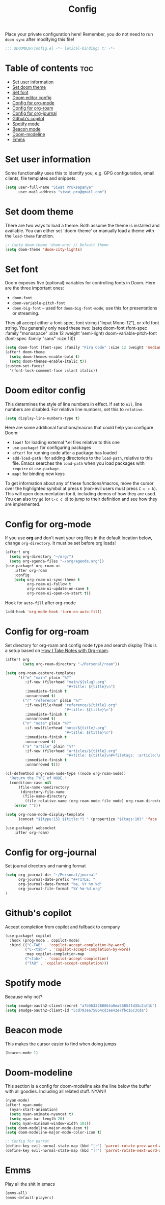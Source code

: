 #+title: Config
#+description: This is my doom emacs config in org-mode
#+property: header-args :tangle config.el

Place your private configuration here! Remember, you do not need to run ~doom sync~
after modifying this file!

#+begin_src emacs-lisp
;;; $DOOMDIR/config.el -*- lexical-binding: t; -*-
#+end_src

* Table of contents :toc:
- [[#set-user-information][Set user information]]
- [[#set-doom-theme][Set doom theme]]
- [[#set-font][Set font]]
- [[#doom-editor-config][Doom editor config]]
- [[#config-for-org-mode][Config for org-mode]]
- [[#config-for-org-roam][Config for org-roam]]
- [[#config-for-org-journal][Config for org-journal]]
- [[#githubs-copilot][Github's copilot]]
- [[#spotify-mode][Spotify mode]]
- [[#beacon-mode][Beacon mode]]
- [[#doom-modeline][Doom-modeline]]
- [[#emms][Emms]]

* Set user information
Some functionality uses this to identify you, e.g. GPG configuration, email
clients, file templates and snippets.

#+begin_src emacs-lisp
(setq user-full-name "Siwat Pruksapanya"
      user-mail-address "siwat.pru@gmail.com")
#+end_src

* Set doom theme
There are two ways to load a theme. Both assume the theme is installed and
available. You can either set `doom-theme' or manually load a theme with
the ~load-theme~ function.

#+begin_src emacs-lisp
;; (setq doom-theme 'doom-one) // Default theme
(setq doom-theme 'doom-city-lights)
#+end_src

* Set font
Doom exposes five (optional) variables for controlling fonts in Doom. Here
are the three important ones:

+ ~doom-font~
+ ~doom-variable-pitch-font~
+ ~doom-big-font~ -- used for ~doom-big-font-mode~; use this for
   presentations or streaming.

They all accept either a font-spec, font string ("Input Mono-12"), or xlfd
font string. You generally only need these two:
(setq doom-font (font-spec :family "monospace" :size 12 :weight 'semi-light)
      doom-variable-pitch-font (font-spec :family "sans" :size 13))

#+begin_src emacs-lisp
(setq doom-font (font-spec :family "Fira Code" :size 12 :weight 'medium))
(after! doom-theme
  (setq doom-themes-enable-bold t)
  (setq doom-themes-enable-italic t))
(custom-set-faces!
  '(font-lock-comment-face :slant italic))
#+end_src

* Doom editor config
This determines the style of line numbers in effect. If set to ~nil~, line
numbers are disabled. For relative line numbers, set this to ~relative~.

#+begin_src emacs-lisp
(setq display-line-numbers-type t)
#+end_src

Here are some additional functions/macros that could help you configure Doom:

+ ~load!~ for loading external *.el files relative to this one
+ ~use-package!~ for configuring packages
+ ~after!~ for running code after a package has loaded
+ ~add-load-path!~ for adding directories to the ~load-path~, relative to this
  file. Emacs searches the ~load-path~ when you load packages with ~require~ or
  ~use-package~.
+ ~map!~ for binding new keys

To get information about any of these functions/macros, move the cursor over
the highlighted symbol at press ~K~ (non-evil users must press ~C-c c k~).
This will open documentation for it, including demos of how they are used.
You can also try ~gd~ (or ~C-c c d~) to jump to their definition and see how
they are implemented.

* Config for org-mode
If you use *org* and don't want your org files in the default location below,
change ~org-directory~. It must be set before org loads!

#+begin_src emacs-lisp
(after! org
  (setq org-directory "~/org/")
  (setq org-agenda-files "~/org/agenda.org"))
(use-package! org-roam-ui
    :after org-roam
    :config
    (setq org-roam-ui-sync-theme t
          org-roam-ui-follow t
          org-roam-ui-update-on-save t
          org-roam-ui-open-on-start t))
#+end_src

Hook for ~auto-fill~ after org-mode

#+begin_src emacs-lisp
(add-hook 'org-mode-hook 'turn-on-auto-fill)
#+end_src

* Config for org-roam
Set directory for org-roam and config node type and search display
This is a setup based on [[https://jethrokuan.github.io/org-roam-guide/][How I Take Notes with Org-roam]].

#+begin_src emacs-lisp
(after! org
        (setq org-roam-directory "~/Personal/roam"))

(setq org-roam-capture-templates
      '(("m" "main" plain "%?"
         :if-new (file+head "main/${slug}.org"
                            "#+title: ${title}\n")
         :immediate-finish t
         :unnarrowed t)
        ("r" "reference" plain "%?"
         :if-new(file+head "reference/${title}.org"
                           "#+title: ${title}\n")
         :immediate-finish t
         :unnarrowed t)
        ("n" "note" plain "%?"
         :if-new(file+head "note/${title}.org"
                           "#+title: ${title}\n")
         :immediate-finish t
         :unnarrowed t)
        ("a" "artile" plain "%?"
         :if-new (file+head "articles/${title}.org"
                            "#+title: ${title}\n#+filetags: :article:\n")
         :immediate-finish t
         :unnarrowed t)))

(cl-defmethod org-roam-node-type ((node org-roam-node))
  "Return the TYPE of NODE."
  (condition-case nil
      (file-name-nondirectory
       (directory-file-name
        (file-name-directory
         (file-relative-name (org-roam-node-file node) org-roam-directory))))
    (error "")))

(setq org-roam-node-display-template
      (concat "${type:15} ${title:*} " (propertize "${tags:10}" 'face 'org-tag)))

(use-package! websocket
    :after org-roam)
#+end_src

* Config for org-journal
Set journal directory and naming format

#+begin_src emacs-lisp
(setq org-journal-dir "~/Personal/journal"
      org-journal-date-prefix "#+TITLE: "
      org-journal-date-format "%a, %Y %m %d"
      org-journal-file-format "%Y-%m-%d.org"
)
#+end_src

* Github's copilot
Accept completion from copilot and fallback to company

#+begin_src emacs-lisp
(use-package! copilot
  :hook (prog-mode . copilot-mode)
  :bind (("C-TAB" . 'copilot-accept-completion-by-word)
         ("C-<tab>" . 'copilot-accept-completion-by-word)
         :map copilot-completion-map
         ("<tab>" . 'copilot-accept-completion)
         ("TAB" . 'copilot-accept-completion)))
#+end_src

* Spotify mode
Because why not?

#+begin_src emacs-lisp
(setq smudge-oauth2-client-secret "a7b9633280864a0ea56854fd35c2af1b")
(setq smudge-oauth2-client-id "5cd793ea75864cd3ae42e7fbc16c3cda")
#+end_src

* Beacon mode
This makes the cursor easier to find when doing jumps

#+begin_src emacs-lisp
(beacon-mode 1)
#+end_src

* Doom-modeline

This section is a config for doom-modeline aka the line below the buffer with
all goodies. Including all related stuff. NYAN!!

#+begin_src emacs-lisp
(nyan-mode)
(after! nyan-mode
  (nyan-start-animation)
  (setq nyan-animate-nyancat t)
  (setq nyan-bar-length 20)
  (setq nyan-minimum-window-width 101))
(setq doom-modeline-major-mode-icon t)
(setq doom-modeline-major-mode-color-icon t)

;; Config for parrot
(define-key evil-normal-state-map (kbd "[r") 'parrot-rotate-prev-word-at-point)
(define-key evil-normal-state-map (kbd "]r") 'parrot-rotate-next-word-at-point)
#+end_src

* Emms

Play all the shit in emacs

#+begin_src emacs-lisp
(emms-all)
(emms-default-players)
#+end_src

